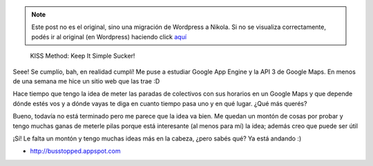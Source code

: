 .. link:
.. description:
.. tags: gae, google, hosting, internet, software libre
.. date: 2011/03/02 17:24:08
.. title: First Bus Stopped Released!
.. slug: first-bus-stopped-released


.. note::

   Este post no es el original, sino una migración de Wordpress a
   Nikola. Si no se visualiza correctamente, podés ir al original (en
   Wordpress) haciendo click aquí_

.. _aquí: http://humitos.wordpress.com/2011/03/02/first-bus-stopped-released/


    KISS Method: Keep It Simple Sucker!

Seee! Se cumplío, bah, en realidad cumplí! Me puse a estudiar Google App
Engine y la API 3 de Google Maps. En menos de una semana me hice un
sitio web que las trae :D

Hace tiempo que tengo la idea de meter las paradas de colectivos con sus
horarios en un Google Maps y que depende dónde estés vos y a dónde vayas
te diga en cuanto tiempo pasa uno y en qué lugar. ¿Qué más querés?

|image0|

Bueno, todavía no está terminado pero me parece que la idea va bien. Me
quedan un montón de cosas por probar y tengo muchas ganas de meterle
pilas porque está interesante (al menos para mí) la idea; además creo
que puede ser útil

¡Sí! Le falta un montón y tengo muchas ideas más en la cabeza, ¿pero
sabés qué? Ya está andando :)

-  http://busstopped.appspot.com

.. |image0| image:: http://humitos.files.wordpress.com/2011/03/homepage.jpg
   :target: http://humitos.files.wordpress.com/2011/03/homepage.jpg
